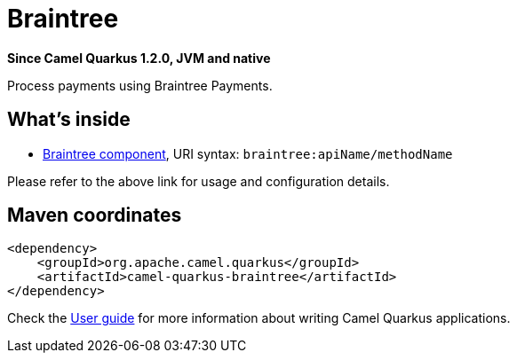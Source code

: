 // Do not edit directly!
// This file was generated by camel-quarkus-package-maven-plugin:update-extension-doc-page

[[braintree]]
= Braintree

*Since Camel Quarkus 1.2.0, JVM and native*

Process payments using Braintree Payments.

== What's inside

* https://camel.apache.org/components/latest/braintree-component.html[Braintree component], URI syntax: `braintree:apiName/methodName`

Please refer to the above link for usage and configuration details.

== Maven coordinates

[source,xml]
----
<dependency>
    <groupId>org.apache.camel.quarkus</groupId>
    <artifactId>camel-quarkus-braintree</artifactId>
</dependency>
----

Check the xref:user-guide.adoc[User guide] for more information about writing Camel Quarkus applications.
